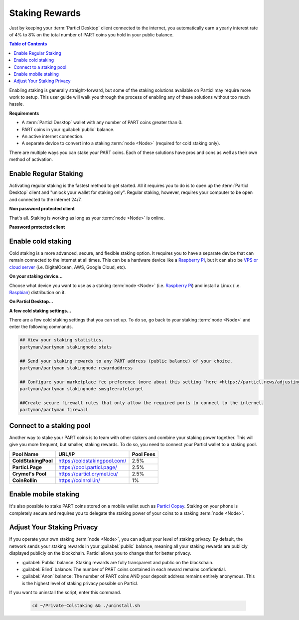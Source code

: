 ===============
Staking Rewards
===============

.. title::
   Particl Marketplace Enable Staking

.. meta::
   :description lang=en: Learn how to enable staking for Particl Coin on Particl Desktop.

Just by keeping your :term:`Particl Desktop` client connected to the internet, you automatically earn a yearly interest rate of 4% to 8% on the total number of PART coins you hold in your public balance.

.. seealso::

	- Particl Academy - In-Depth :doc:`Staking Explained <../in-depth/indepth_staking>`

.. contents:: Table of Contents
   :local:
   :backlinks: none
   :depth: 2

Enabling staking is generally straight-forward, but some of the staking solutions available on Particl may require more work to setup. This user guide will walk you through the process of enabling any of these solutions without too much hassle.

**Requirements**

- A :term:`Particl Desktop` wallet with any number of PART coins greater than 0.
- PART coins in your :guilabel:`public` balance.
- An active internet connection.
- A separate device to convert into a staking :term:`node <Node>` (required for cold staking only).

There are multiple ways you can stake your PART coins. Each of these solutions have pros and cons as well as their own method of activation. 

Enable Regular Staking
----------------------

Activating regular staking is the fastest method to get started. All it requires you to do is to open up the :term:`Particl Desktop` client and "unlock your wallet for staking only". Regular staking, however, requires your computer to be open and connected to the internet 24/7. 

**Non password protected client**

.. rst-class:: bignums

	#. Launch your :term:`Particl Desktop` client and make sure you have PART coins in your :guilabel:`public` balance.

That's all. Staking is working as long as your :term:`node <Node>` is online.

**Password protected client**

.. rst-class:: bignums

	#. Launch your :term:`Particl Desktop` client and make sure you have PART coins in your :guilabel:`public` balance.
	#. Click the :guilabel:`padlock` icon at the top right corner of your client.
	#. Click on the downward facing arrow next to :guilabel:`Additional unlock options` in the overlay window.
	#. Check the :guilabel:`Unlock for staking only` box.
	#. Enter your password and click the :guilabel:`Unlock wallet` button. 

Enable cold staking
-------------------

Cold staking is a more advanced, secure, and flexible staking option. It requires you to have a separate device that can remain connected to the internet at all times. This can be a hardware device like a `Raspberry Pi <https://www.raspberrypi.org/help/what-%20is-a-raspberry-pi/>`_, but it can also be `VPS or cloud server <https://en.wikipedia.org/wiki/Virtual_private_server>`_ (i.e. DigitalOcean, AWS, Google Cloud, etc). 

**On your staking device...**

Choose what device you want to use as a staking :term:`node <Node>` (i.e. `Raspberry Pi <https://www.raspberrypi.org/help/what-%20is-a-raspberry-pi/>`_) and install a Linux (i.e. `Raspbian <https://www.raspberrypi.org/downloads/>`_) distribution on it.

.. rst-class:: bignums

	#. Choose what device you want to use as a staking :term:`node <Node>` (i.e. `Raspberry Pi <https://www.raspberrypi.org/help/what-%20is-a-raspberry-pi/>`_) and install a Linux (i.e. `Raspbian <https://www.raspberrypi.org/downloads/>`_) distribution on it.

	#. Install dependencies and download Particl's cold staking app; Partyman.

		.. code-block:: bash

			sudo apt-get install python git unzip pv jq dnsutilscd 

		.. code-block:: bash

			cd ~ && git clone https://github.com/dasource/partyman

	#. Install :term:`Particl Core` on your staking device.

	 	.. code-block:: bash

		 partyman/partyman install

	 	If you already have :term:`Particl Core` installed, update it. 

	 	.. code-block:: bash

		 partyman/partyman update

	#. Once Particl Core is installed, restart Partyman.

		.. code-block:: bash

			partyman/partyman restart

	#. Create a new Particl wallet on your staking :term:`node <Node>`.

		.. code-block:: bash

			partyman/partyman stakingnode init

	#. Create a new staking public key. It will let you connect your PART coins to the staking :term:`node <Node>`.

		.. code-block:: bash

			partyman/partyman stakingnode new

		Note or copy this staking public key. You will need it for the next steps.

**On Particl Desktop...**

.. rst-class:: bignums

	#. Make sure you have PART coins in your :guilabel:`public` balance.
	#. In the Wallet module of :term:`Particl Desktop`, navigate to the :guilabel:`Overview` page.
	#. Click on the downward facing arrow in the :guilabel:`cold staking` widget on the right of your screen.
	#. Click on the blue :guilabel:`Set up cold staking` button to enter your staking public key in the designated space and confirm with a click on the :guilabel:`Enable cold staking` button.
	
			- Enter your password when prompted to.
	#. To fully activate cold staking, click on the :guilabel:`Zap` button to instantly bring the progress bar to 100%.

**A few cold staking settings...**

There are a few cold staking settings that you can set up. To do so, go back to your staking :term:`node <Node>` and enter the following commands.

.. code-block:: bash

	## View your staking statistics.
	partyman/partyman stakingnode stats

	## Send your staking rewards to any PART address (public balance) of your choice.
	partyman/partyman stakingnode rewardaddress

	## Configure your marketplace fee preference (more about this setting `here <https://particl.news/adjusting-listing-fees-4b676e230601>`_).
	partyman/partyman stakingnode smsgfeeratetarget

	##Create secure firewall rules that only allow the required ports to connect to the internet.
	partyman/partyman firewall

Connect to a staking pool
-------------------------

Another way to stake your PART coins is to team with other stakers and combine your staking power together. This will give you more frequent, but smaller, staking rewards. To do so, you need to connect your Particl wallet to a staking pool. 

+--------------------------+------------------------------------------+-----------+
| Pool Name                | URL/IP                                   | Pool Fees |
+==========================+==========================================+===========+
| **ColdStakingPool**      | https://coldstakingpool.com/             | 2.5%      |
+--------------------------+------------------------------------------+-----------+
| **Particl.Page**         | https://pool.particl.page/               | 2.5%      |
+--------------------------+------------------------------------------+-----------+
| **Crymel's Pool**        | https://particl.crymel.icu/              | 2.5%      |
+--------------------------+------------------------------------------+-----------+
| **CoinRollin**           | https://coinroll.in/                     | 1%        |
+--------------------------+------------------------------------------+-----------+

.. rst-class:: bignums

	#. Choose the staking pool you want to use from the list above, open the its website, and copy the pool's staking address. (looks like ``pcs19453kf98kz47yktqv7x36j39xa07mtvqx8evse``).
	#. Open up your :term:`Particl Desktop` client and make sure you have PART coins in your :guilabel:`public` balance.
	#. In the Wallet module of :term:`Particl Desktop`, navigate to the :guilabel:`Overview` page.
	#. Click on the downward facing arrow in the :guilabel:`cold staking` widget on the right of your screen.
	#. Click on the blue :guilabel:`Set up cold staking` button to enter your staking public key in the designated space and confirm with a click on the :guilabel:`Enable cold staking` button.
	
			- Enter your password when prompted to.
	#. To fully activate cold staking, click on the :guilabel:`Zap` button to instantly bring the progress bar to 100%.
			
			- Enter your password when prompted to.

.. Enable hardware staking
.. -----------------------

.. "Hardware staking" refers to the act of staking funds stored on a hardware device like a `Ledger Nano S <https://shop.ledger.com/products/ledger-nano-s>`_ or a `Trezor <https://trezor.io/>`_. The activation process is more technically advanced and requires you to use a different Particl client (Particl-Qt). This step-by-step guide assumes you already know how to use Particl on your hardware device and how to deposit funds on it.

.. On a Ledger Nano S device...
.. ~~~~~~~~~~~~~~~~~~~~~~~~~~~~

.. rst-class:: bignums

.. 	#. Set up your `Ledger Nano device <https://support.ledger.com/hc/en-us/articles/360007687153-Particl-PART->`_ and store funds into it.
	#. Set up a :ref:`Cold staking` :term:`node <Node>` and copy its public key or copy the public key of a staking pool :ref:`Staking Pools` into your clipboard.
	#. Download and install the latest **Particl-Qt** client `here <https://particl.io/downloads>`_.
	#. Open and unlock Particl-Qt, plug your Ledger Nano device into your computer and make sure it is ready to transact.
	#. Open the Staking setup window by going in :guilabel:`Window` > :guilabel:`Staking Setup`.
	#. Enter your staking :term:`node <Node>`'s public key in the :guilabel:`Cold staking change address` field and enable staking by clicking on the :guilabel:`Apply` button.

.. **To fully activate hardware staking, you need to "zap" your coins.**

.. rst-class:: bignums

.. 	#. Close Particl-Qt and open :term:`Particl Desktop`.
	#. Navigate to the wallet's :guilabel:`Overview` page located at the top of the left sidebar.
	#. Click on the :guilabel:`Zap` button to instantly bring the progress bar to 100%.

Enable mobile staking
---------------------

It's also possible to stake PART coins stored on a mobile wallet such as `Particl Copay <https://particl.io/downloads/>`_. Staking on your phone is completely secure and requires you to delegate the staking power of your coins to a staking :term:`node <Node>`. 

.. rst-class:: bignums

	#. Set up a :ref:`cold staking` :term:`node <Node>` and copy its public key or copy the public key of a :ref:`Staking Pools` key into your clipboard.
	#. Download and install the `Particl Copay <https://particl.io/downloads/>`_ mobile application, open it, create a new Particl wallet, and send PART coins to it.
	#. After your coins are deposited into this wallet, tap on the :guilabel:`Staking` icon at the bottom right corner of the screen followed by a tap on the :guilabel:`Setup Cold Staking` green button.
	#. Enter the staking public key in the designated space and give it a label.
	#. Tap on the :guilabel:`Enable Cold Staking` green button, then tap on the :guilabel:`Zap` button to finalize the staking setup process.

Adjust Your Staking Privacy
---------------------------

If you operate your own staking :term:`node <Node>`, you can adjust your level of staking privacy. By default, the network sends your staking rewards in your :guilabel:`public` balance, meaning all your staking rewards are publicly displayed publicly on the blockchain. Particl allows you to change that for better privacy.

- :guilabel:`Public` balance: Staking rewards are fully transparent and public on the blockchain.
- :guilabel:`Blind` balance: The number of PART coins contained in each reward remains confidential.
- :guilabel:`Anon` balance: The number of PART coins AND your deposit address remains entirely anonymous. This is the highest level of staking privacy possible on Particl.

.. rst-class:: bignums

	#. Access your staking :term:`node <Node>` and install the Private Staking script.

		.. code-block:: bash

			cd ~ && git clone https://github.com/GBen1/Private-Coldstaking.git

	#. Open the script's directory and launch the script and go through the setup process.

		.. code-block:: bash

			cd ~/Private-Coldstaking && ./privatecoldstaking.sh

	#. Choose the type of balance you'd like to receive your staking rewards to and copy the new staking public key provided by the script.
	
	#. Verify that the script has been activated and properly setup.

		.. code-block:: bash

			./update.sh

	#. In your :term:`Particl Desktop` client, navigate to the Wallet module's :guilabel:`Overview` page and enter the public key in the cold staking widget. If you already have cold staking enabled, you will need to disable cold staking first.

If you want to uninstall the script, enter this command.

		.. code-block:: bash

			cd ~/Private-Colstaking && ./uninstall.sh

.. seealso::

 Other sources for useful or more in-depth information:

 - Particl Academy - In-Depth :doc:`Staking Explained <../in-depth/indepth_staking>`
 - Particl Wiki - `Learn staking <https://particl.wiki/learn/staking/>`_
 - Particl Wiki - `Tutorials <https://particl.wiki/tutorial/staking/>`_

